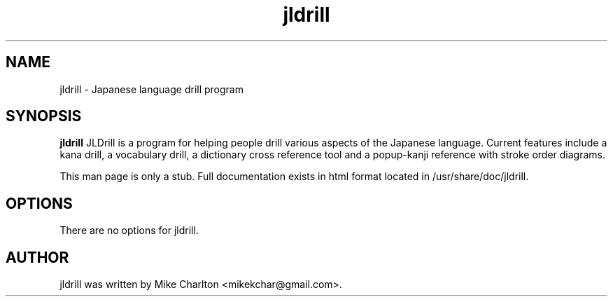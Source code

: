 .\"                                      Hey, EMACS: -*- nroff -*-
.\" First parameter, NAME, should be all caps
.\" Second parameter, SECTION, should be 1-8, maybe w/ subsection
.\" other parameters are allowed: see man(7), man(1)
.TH jldrill 1 "October  8, 2009"
.\" Please adjust this date whenever revising the manpage.
.\"
.\" Some roff macros, for reference:
.\" .nh        disable hyphenation
.\" .hy        enable hyphenation
.\" .ad l      left justify
.\" .ad b      justify to both left and right margins
.\" .nf        disable filling
.\" .fi        enable filling
.\" .br        insert line break
.\" .sp <n>    insert n+1 empty lines
.\" for manpage-specific macros, see man(7)
.SH NAME
jldrill \- Japanese language drill program
.SH SYNOPSIS
.B jldrill
JLDrill is a program for helping people drill various aspects of the
Japanese language. Current features include a kana drill, a vocabulary
drill, a dictionary cross reference tool and a popup-kanji reference
with stroke order diagrams.
.PP
This man page is only a stub.  Full documentation exists in html
format located in /usr/share/doc/jldrill.
.SH OPTIONS
There are no options for jldrill.
.SH AUTHOR
jldrill was written by Mike Charlton <mikekchar@gmail.com>.
